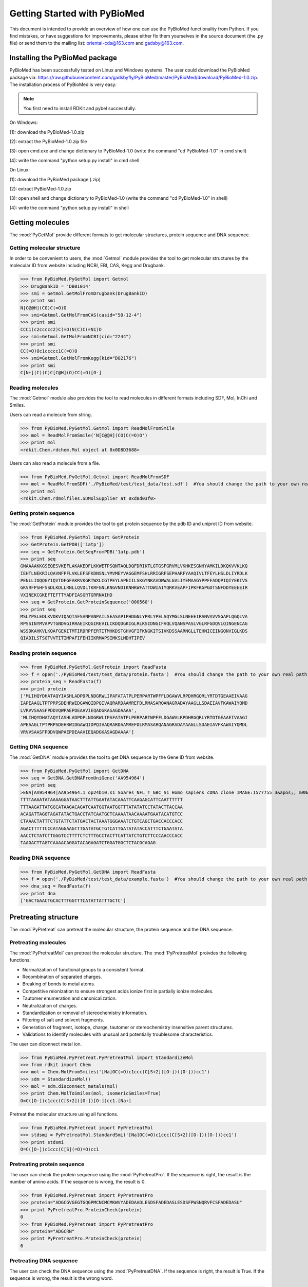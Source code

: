 ..  -*- coding: utf-8 -*-

Getting Started with PyBioMed
=============================

This document is intended to provide an overview of how one can use the PyBioMed functionality from Python. If you find mistakes, or have suggestions for improvements, please either fix them yourselves in the source document (the .py file) or send them to the mailing list: oriental-cds@163.com and gadsby@163.com.


Installing the PyBioMed package
-------------------------------
PyBioMed has been successfully tested on Linux and Windows systems. The user could download the
PyBioMed package via: https://raw.githubusercontent.com/gadsbyfly/PyBioMed/master/PyBioMed/download/PyBioMed-1.0.zip. The installation process of PyBioMed is very easy:

.. note::
	You first need to install RDKit and pybel successfully.

On Windows:

(1): download the PyBioMed-1.0.zip

(2): extract the PyBioMed-1.0.zip file

(3): open cmd.exe and change dictionary to PyBioMed-1.0 (write the command "cd PyBioMed-1.0" in cmd shell)

(4): write the command "python setup.py install" in cmd shell

On Linux:

(1): download the PyBioMed package (.zip)

(2): extract PyBioMed-1.0.zip

(3): open shell and change dictionary to PyBioMed-1.0 (write the command "cd PyBioMed-1.0" in shell)

(4): write the command "python setup.py install" in shell

Getting molecules
-----------------
The :mod:`PyGetMol` provide different formats to get molecular structures, protein sequence and DNA sequence.

Getting molecular structure
~~~~~~~~~~~~~~~~~~~~~~~~~~~
In order to be convenient to users, the :mod:`Getmol` module provides the tool to get molecular structures by the molecular ID from website including NCBI, EBI, CAS, Kegg and Drugbank.

>>> from PyBioMed.PyGetMol import Getmol
>>> DrugBankID = 'DB01014'
>>> smi = Getmol.GetMolFromDrugbank(DrugBankID)
>>> print smi
N[C@@H](CO)C(=O)O
>>> smi=Getmol.GetMolFromCAS(casid="50-12-4")
>>> print smi
CCC1(c2ccccc2)C(=O)N(C)C(=N1)O
>>> smi=Getmol.GetMolFromNCBI(cid="2244")
>>> print smi
CC(=O)Oc1ccccc1C(=O)O
>>> smi=Getmol.GetMolFromKegg(kid="D02176")
>>> print smi
C[N+](C)(C)C[C@H](O)CC(=O)[O-]

Reading molecules
~~~~~~~~~~~~~~~~~
The :mod:`Getmol` module also provides the tool to read molecules in different formats including SDF, Mol, InChi and Smiles.

Users can read a molecule from string.

>>> from PyBioMed.PyGetMol.Getmol import ReadMolFromSmile
>>> mol = ReadMolFromSmile('N[C@@H](CO)C(=O)O')
>>> print mol
<rdkit.Chem.rdchem.Mol object at 0x0D8D3688>

Users can also read a molecule from a file.

>>> from PyBioMed.PyGetMol.Getmol import ReadMolFromSDF
>>> mol = ReadMolFromSDF('./PyBioMed/test/test_data/test.sdf')  #You should change the path to your own real path
>>> print mol
<rdkit.Chem.rdmolfiles.SDMolSupplier at 0xd8d03f0>

Getting protein sequence
~~~~~~~~~~~~~~~~~~~~~~~~
The :mod:`GetProtein` module provides the tool to get protein sequence by the pdb ID and uniprot ID from website.

>>> from PyBioMed.PyGetMol import GetProtein
>>> GetProtein.GetPDB(['1atp'])
>>> seq = GetProtein.GetSeqFromPDB('1atp.pdb')
>>> print seq
GNAAAAKKGSEQESVKEFLAKAKEDFLKKWETPSQNTAQLDQFDRIKTLGTGSFGRVMLVKHKESGNHYAMKILDKQKVVKLKQ
IEHTLNEKRILQAVNFPFLVKLEFSFKDNSNLYMVMEYVAGGEMFSHLRRIGRFSEPHARFYAAQIVLTFEYLHSLDLIYRDLK
PENLLIDQQGYIQVTDFGFAKRVKGRTWXLCGTPEYLAPEIILSKGYNKAVDWWALGVLIYEMAAGYPPFFADQPIQIYEKIVS
GKVRFPSHFSSDLKDLLRNLLQVDLTKRFGNLKNGVNDIKNHKWFATTDWIAIYQRKVEAPFIPKFKGPGDTSNFDDYEEEEIR
VXINEKCGKEFTEFTTYADFIASGRTGRRNAIHD
>>> seq = GetProtein.GetProteinSequence('O00560')
>>> print seq
MSLYPSLEDLKVDKVIQAQTAFSANPANPAILSEASAPIPHDGNLYPRLYPELSQYMGLSLNEEEIRANVAVVSGAPLQGQLVA
RPSSINYMVAPVTGNDVGIRRAEIKQGIREVILCKDQDGKIGLRLKSIDNGIFVQLVQANSPASLVGLRFGDQVLQINGENCAG
WSSDKAHKVLKQAFGEKITMTIRDRPFERTITMHKDSTGHVGFIFKNGKITSIVKDSSAARNGLLTEHNICEINGQNVIGLKDS
QIADILSTSGTVVTITIMPAFIFEHIIKRMAPSIMKSLMDHTIPEV

Reading protein sequence
~~~~~~~~~~~~~~~~~~~~~~~~
>>> from PyBioMed.PyGetMol.GetProtein import ReadFasta
>>> f = open('./PyBioMed/test/test_data/protein.fasta')  #You should change the path to your own real path
>>> protein_seq = ReadFasta(f)
>>> print protein
['MLIHQYDHATAQYIASHLADPDPLNDGRWLIPAFATATPLPERPARTWPFFLDGAWVLRPDHRGQRLYRTDTGEAAEIVAAG
IAPEAAGLTPTPRPSDEHRWIDGAWQIDPQIVAQRARDAAMREFDLRMASARQANAGRADAYAAGLLSDAEIAVFKAWAIYQMD
LVRVVSAASFPDDVQWPAEPDEAAVIEQADGKASAGDAAAA',
'MLIHQYDHATAQYIASHLADPDPLNDGRWLIPAFATATPLPERPARTWPFFLDGAWVLRPDHRGQRLYRTDTGEAAEIVAAGI
APEAAGLTPTPRPSDEHRWIDGAWQIDPQIVAQRARDAAMREFDLRMASARQANAGRADAYAAGLLSDAEIAVFKAWAIYQMDL
VRVVSAASFPDDVQWPAEPDEAAVIEQADGKASAGDAAAA']

Getting DNA sequence
~~~~~~~~~~~~~~~~~~~~
The :mod:`GetDNA` module provides the tool to get DNA sequence by the Gene ID from website.

>>> from PyBioMed.PyGetMol import GetDNA
>>> seq = GetDNA.GetDNAFromUniGene('AA954964')
>>> print seq
>ENA|AA954964|AA954964.1 op24b10.s1 Soares_NFL_T_GBC_S1 Homo sapiens cDNA clone IMAGE:1577755 3&apos;, mRNA sequence.
TTTTAAAATATAAAAGGATAACTTTATTGAATATACAAATTCAAGAGCATTCAATTTTTT
TTTAAGATTATGGCATAAGACAGATCAATGGTAATGGTTTATATATCCTATACTTACCAA
ACAGATTAGGTAGATATACTGACCTATCAATGCTCAAAATAACAAAATGAATACATGTCC
CTAAACTATTTCTGTATTCTATGACTACTAAATGGGAAATCTGTCAGCTGACCACCCACC
AGACTTTTTCCCATAGGAAGTTTGATATGCTGTCATTGATATATACCATTTCTGAATATA
AACCTCTATCTTGGGTCCTTTTCTCTTTGCCTACTTCATTATCTGTCTTCCCAACCCACC
TAAGACTTAGTCAAAACAGGATACAGAGATCTGGATGGCTCTACGCAGAG

Reading DNA sequence
~~~~~~~~~~~~~~~~~~~~
>>> from PyBioMed.PyGetMol.GetDNA import ReadFasta
>>> f = open('./PyBioMed/test/test_data/example.fasta')  #You should change the path to your own real path
>>> dna_seq = ReadFasta(f)
>>> print dna
['GACTGAACTGCACTTTGGTTTCATATTATTTGCTC']

Pretreating structure
---------------------
The :mod:`PyPretreat` can pretreat the molecular structure, the protein sequence and the DNA sequence.

Pretreating molecules
~~~~~~~~~~~~~~~~~~~~~
The :mod:`PyPretreatMol` can pretreat the molecular structure. The :mod:`PyPretreatMol` proivdes the following functions:

- Normalization of functional groups to a consistent format.
- Recombination of separated charges.
- Breaking of bonds to metal atoms.
- Competitive reionization to ensure strongest acids ionize first in partially ionize molecules.
- Tautomer enumeration and canonicalization.
- Neutralization of charges.
- Standardization or removal of stereochemistry information.
- Filtering of salt and solvent fragments.
- Generation of fragment, isotope, charge, tautomer or stereochemistry insensitive parent structures.
- Validations to identify molecules with unusual and potentially troublesome characteristics.

The user can diconnect metal ion.

>>> from PyBioMed.PyPretreat.PyPretreatMol import StandardizeMol
>>> from rdkit import Chem
>>> mol = Chem.MolFromSmiles('[Na]OC(=O)c1ccc(C[S+2]([O-])([O-]))cc1')
>>> sdm = StandardizeMol()
>>> mol = sdm.disconnect_metals(mol)
>>> print Chem.MolToSmiles(mol, isomericSmiles=True)
O=C([O-])c1ccc(C[S+2]([O-])[O-])cc1.[Na+]

Pretreat the molecular structure using all functions.

>>> from PyBioMed.PyPretreat import PyPretreatMol
>>> stdsmi = PyPretreatMol.StandardSmi('[Na]OC(=O)c1ccc(C[S+2]([O-])([O-]))cc1')
>>> print stdsmi
O=C([O-])c1ccc(C[S](=O)=O)cc1


Pretreating protein sequence
~~~~~~~~~~~~~~~~~~~~~~~~~~~~
The user can check the protein sequence using the :mod:`PyPretreatPro`. If the sequence is right, the result is the number of amino acids. If the sequence is wrong, the result is 0.

>>> from PyBioMed.PyPretreat import PyPretreatPro
>>> protein="ADGCGVGEGTGQGPMCNCMCMKWVYADEDAADLESDSFADEDASLESDSFPWSNQRVFCSFADEDASU"
>>> print PyPretreatPro.ProteinCheck(protein)
0
>>> from PyBioMed.PyPretreat import PyPretreatPro
>>> protein="ADGCRN"
>>> print PyPretreatPro.ProteinCheck(protein)
6

Pretreating DNA sequence
~~~~~~~~~~~~~~~~~~~~~~~~
The user can check the DNA sequence using the :mod:`PyPretreatDNA`. If the sequence is right, the result is True. If the sequence is wrong, the result is the wrong word.

>>> from PyBioMed.PyPretreat import PyPretreatDNA
>>> DNA="ATTTAC"
>>> print PyPretreatDNA.DNAChecks(DNA)
True
>>> DNA= "ATCGUA"
>>> print PyPretreatDNA.DNAChecks(DNA)
U


Calculating molecular descriptors
---------------------------------
The PyBioMed package could calculate a large number of molecular descriptors. These descriptors capture and magnify distinct aspects of chemical structures. Generally speaking, all descriptors could be divided into two classes: descriptors and fingerprints. Descriptors only used the property of molecular topology, including constitutional descriptors, topological descriptors, connectivity indices, E-state indices, Basak information indices, Burden descriptors, autocorrelation descriptors, charge descriptors, molecular properties, kappa shape indices, MOE-type descriptors. Molecular fingerprints contain FP2, FP3, FP4,topological fingerprints, Estate, atompairs, torsions, morgan and MACCS.

.. figure:: /image/single_features.png
	:width: 400px
	:align: center

	The descriptors could be calculated through PyBioMed package

Calculating descriptors
~~~~~~~~~~~~~~~~~~~~~~~
We could import the corresponding module to calculate the molecular descriptors as need. There is 14 modules to compute descriptors. Moreover, a easier way to compute these descriptors is construct a PyMolecule object, which encapsulates all methods for the calculation of descriptors.

Calculating molecular descriptors via functions
+++++++++++++++++++++++++++++++++++++++++++++++

The :func:`GetConnectivity` function in the :mod:`connectivity` module can calculate the connectivity descriptors. The result is given in the form of dictionary.

>>> from PyBioMed.PyMolecule import connectivity
>>> from rdkit import Chem
>>> smi = 'CCC1(c2ccccc2)C(=O)N(C)C(=N1)O'
>>> mol = Chem.MolFromSmiles(smi)
>>> molecular_descriptor = connectivity.GetConnectivity(mol)
>>> print molecular_descriptor
{'Chi3ch': 0.0, 'knotp': 2.708, 'dchi3': 3.359, 'dchi2': 2.895, 'dchi1': 2.374, 'dchi0': 2.415, 'Chi5ch': 0.068, 'Chiv4': 1.998, 'Chiv7': 0.259, 'Chiv6': 0.591, 'Chiv1': 5.241, 'Chiv0': 9.344, 'Chiv3': 3.012, 'Chiv2': 3.856, 'Chi4c': 0.083, 'dchi4': 2.96, 'Chiv4pc': 1.472, 'Chiv3c': 0.588, 'Chiv8': 0.118, 'Chi3c': 1.264, 'Chi8': 0.636, 'Chi9': 0.322, 'Chi2': 6.751, 'Chi3': 6.372, 'Chi0': 11.759, 'Chi1': 7.615, 'Chi6': 2.118, 'Chi7': 1.122, 'Chi4': 4.959, 'Chi5': 3.649, 'Chiv5': 1.244, 'Chiv4c': 0.04, 'Chiv9': 0.046, 'Chi4pc': 3.971, 'knotpv': 0.884, 'Chiv5ch': 0.025, 'Chiv3ch': 0.0, 'Chiv10': 0.015, 'Chiv6ch': 0.032, 'Chi10': 0.135, 'Chi4ch': 0.0, 'Chiv4ch': 0.0, 'mChi1': 0.448, 'Chi6ch': 0.102}

The function :func:`GetTopology` in the :mod:`topology` module can calculate all topological descriptors.

>>> from PyBioMed.PyMolecule import topology
>>> from rdkit import Chem
>>> smi = 'CCC1(c2ccccc2)C(=O)N(C)C(=N1)O'
>>> mol = Chem.MolFromSmiles(smi)
>>> molecular_descriptor = topology.GetTopology(mol)
>>> print len(molecular_descriptor)
25

The function :func:`CATS2D` in the :mod:`cats2d` module can calculate all CATS2D descriptors.

>>> from PyBioMed.PyMolecule.cats2d import CATS2D
>>> smi = 'CC(N)C(=O)[O-]'
>>> mol = Chem.MolFromSmiles(smi)
>>> cats = CATS2D(mol,PathLength = 10,scale = 3)
>>> print cats
{'CATS_AP4': 0.0, 'CATS_AP3': 1.0, 'CATS_AP6': 0.0, 'CATS_AA8': 0.0, 'CATS_AA9': 0.0, 'CATS_AP1': 0.0, ......, 'CATS_AP5': 0.0}
>>> print len(cats)
150

Calculating molecular descriptors via PyMolecule object
+++++++++++++++++++++++++++++++++++++++++++++++++++++++
The :class:`PyMolecule` class can read molecules in different format including MOL, SMI, InChi and CAS. For example, the user can read a molecule in the format of SMI and calculate the E-state descriptors (316).

>>> from PyBioMed import Pymolecule
>>> smi = 'CCC1(c2ccccc2)C(=O)N(C)C(=N1)O'
>>> mol = Pymolecule.PyMolecule()
>>> mol.ReadMolFromSmile(smi)
>>> molecular_descriptor = mol.GetEstate()
>>> print len(molecular_descriptor)
237

The object can also read molecules in the format of MOL file and calculate charge descriptors (25).

>>> from PyBioMed import Pymolecule
>>> mol = Pymolecule.PyMolecule()
>>> mol.ReadMolFromMol('test/test_data/test.mol')   #change path to the real path in your own computer
>>> molecular_descriptor = mol.GetCharge()
>>> print molecular_descriptor
{'QNmin': 0, 'QOss': 0.534, 'Mpc': 0.122, 'QHss': 0.108, 'SPP': 0.817, 'LDI': 0.322, 'QCmin': -0.061, 'Mac': 0.151, 'Qass': 0.893, 'QNss': 0, 'QCmax': 0.339, 'QOmax': -0.246, 'Tpc': 1.584, 'Qmax': 0.339, 'QOmin': -0.478, 'Tnc': -1.584, 'QHmin': 0.035, 'QCss': 0.252, 'QHmax': 0.297, 'QNmax': 0, 'Rnc': 0.302, 'Rpc': 0.214, 'Qmin': -0.478, 'Tac': 3.167, 'Mnc': -0.198}

In order to be convenient to users, the object also provides the tool to get molecular structures by the molecular ID from website including NCBI, EBI, CAS, Kegg and Drugbank.

>>> from PyBioMed import Pymolecule
>>> DrugBankID = 'DB01014'
>>> mol = Pymolecule.PyMolecule()
>>> smi = mol.GetMolFromDrugbank(DrugBankID)
>>> mol.ReadMolFromSmile(smi)
>>> molecular_descriptor = mol.GetKappa()
>>> print molecular_descriptor
{'phi': 5.989303307692309, 'kappa1': 22.291, 'kappa3': 7.51, 'kappa2': 11.111, 'kappam1': 18.587, 'kappam3': 5.395, 'kappam2': 8.378}


The code below can calculate all molecular descriptors except fingerprints.

>>> from PyBioMed import Pymolecule
>>> smi = 'CCOC=N'
>>> mol = Pymolecule.PyMolecule()
>>> mol.ReadMolFromSmile(smi)
>>> alldes = mol.GetAllDescriptor()
>>> print len(alldes)
765

Calculating molecular fingerprints
~~~~~~~~~~~~~~~~~~~~~~~~~~~~~~~~~~
In the :mod:`fingerprint` module, there are eighteen types of molecular fingerprints which are defined by abstracting and magnifying different aspects of molecular topology.

Calculating fingerprint via functions
+++++++++++++++++++++++++++++++++++++

The :func:`CalculateFP2Fingerprint` function calculates the FP2 fingerprint.

>>> from PyBioMed.PyMolecule.fingerprint import CalculateFP2Fingerprint
>>> from openbabel import pybel
>>> smi = 'CCC1(c2ccccc2)C(=O)N(C)C(=N1)O'
>>> mol = pybel.readstring("smi", smi)
>>> mol_fingerprint = CalculateFP2Fingerprint(mol)
>>> print len(mol_fingerprint[1])
103

The :func:`CalculateEstateFingerprint` function calculates the Estate fingerprint.

>>> from PyBioMed.PyMolecule.fingerprint import CalculateEstateFingerprint
>>> smi = 'CCC1(c2ccccc2)C(=O)N(C)C(=N1)O'
>>> mol = Chem.MolFromSmiles(smi)
>>> mol_fingerprint = CalculateEstateFingerprint(mol)
>>> print len(mol_fingerprint[2])
79

The function :func:`GhoseCrippenFingerprint` in the :mod:`ghosecrippen` module can calculate all ghosecrippen descriptors.

>>> from PyBioMed.PyMolecule.ghosecrippen import GhoseCrippenFingerprint
>>> smi = 'CC(N)C(=O)O'
>>> mol = Chem.MolFromSmiles(smi)
>>> ghoseFP = GhoseCrippenFingerprint(mol)
>>> print ghoseFP
{'S3': 0, 'S2': 0, 'S1': 0, 'S4': 0, ......, 'N9': 0, 'Hal2': 0}
>>> print len(ghoseFP)
110

Calculating fingerprint via object
++++++++++++++++++++++++++++++++++
The :class:`PyMolecule` class can calculate eleven kinds of fingerprints. For example, the user can read a molecule in the format of SMI and calculate the ECFP4 fingerprint (1024).

>>> from PyBioMed import Pymolecule
>>> smi = 'CCOC=N'
>>> mol = Pymolecule.PyMolecule()
>>> mol.ReadMolFromSmile(smi)
>>> res = mol.GetFingerprint(FPName='ECFP4')
>>> print res
(4294967295L, {3994088662L: 1, 2246728737L: 1, 3542456614L: 1, 2072128742: 1, 2222711142L: 1, 2669064385L: 1, 3540009223L: 1, 849275503: 1, 2245384272L: 1, 2246703798L: 1, 864674487: 1, 4212523324L: 1, 3340482365L: 1}, <rdkit.DataStructs.cDataStructs.UIntSparseIntVect object at 0x0CA010D8>)

Calculating protein descriptors
-------------------------------
PyProtein is a tool used for protein feature calculation. PyProtein calculates structural and physicochemical features of proteins and peptides from amino acid sequence. These sequence-derived structural and physicochemical features have been widely used in the development of machine learning models for predicting protein structural and functional classes, post-translational modification, subcellular locations and peptides of specific properties. There are two ways to calculate protein descriptors in the PyProtein module. One is to directly use the corresponding methods, the other one is firstly to construct a :class:`PyProtein` class and then run their methods to obtain the protein descriptors. It should be noted that the output is a dictionary form, whose keys and values represent the descriptor name and the descriptor value, respectively. The user could clearly understand the meaning of each descriptor.

Calculating protein descriptors via functions
~~~~~~~~~~~~~~~~~~~~~~~~~~~~~~~~~~~~~~~~~~~~~
The user can input the protein sequence and calculate the protein descriptors using function.

>>> from PyBioMed.PyProtein import AAComposition
>>> protein="ADGCGVGEGTGQGPMCNCMCMKWVYADEDAADLESDSFADEDASLESDSFPWSNQRVFCSFADEDAS"
>>> AAC=AAComposition.CalculateAAComposition(protein)
>>> print AAC
{'A': 11.94, 'C': 7.463, 'E': 8.955, 'D': 14.925, 'G': 8.955, 'F': 5.97, 'I': 0.0, 'H': 0.0, 'K': 1.493, 'M': 4.478, 'L': 2.985, 'N': 2.985, 'Q': 2.985, 'P': 2.985, 'S': 11.94, 'R': 1.493, 'T': 1.493, 'W': 2.985, 'V': 4.478, 'Y': 1.493}

PyBioMed also provides :mod:`getpdb` to get sequence from `PDB`_ website to calculate protein descriptors.

.. _`PDB`: http://www.rcsb.org/pdb/home/home.do

>>> from PyBioMed.PyGetMol import GetProtein
>>> GetProtein.GetPDB(['1atp','1efz','1f88'])
>>> seq = GetProtein.GetSeqFromPDB('1atp.pdb')
>>> print seq
GNAAAAKKGSEQESVKEFLAKAKEDFLKKWETPSQNTAQLDQFDRIKTLGTGSFGRVMLVKHKESGNHYAMKILDKQKVVKLKQ
IEHTLNEKRILQAVNFPFLVKLEFSFKDNSNLYMVMEYVAGGEMFSHLRRIGRFSEPHARFYAAQIVLTFEYLHSLDLIYRDLK
PENLLIDQQGYIQVTDFGFAKRVKGRTWXLCGTPEYLAPEIILSKGYNKAVDWWALGVLIYEMAAGYPPFFADQPIQIYEKIVS
GKVRFPSHFSSDLKDLLRNLLQVDLTKRFGNLKNGVNDIKNHKWFATTDWIAIYQRKVEAPFIPKFKGPGDTSNFDDYEEEEIR
VXINEKCGKEFTEFTTYADFIASGRTGRRNAIHD
>>> from PyBioMed.PyProtein import CTD
>>> protein_descriptor = CTD.CalculateC(protein)
>>> print protein_descriptor
{'_NormalizedVDWVC2': 0.224, '_PolarizabilityC2': 0.328, '_PolarizabilityC3': 0.179, '_ChargeC1': 0.03, '_PolarizabilityC1': 0.493, '_SecondaryStrC2': 0.239, '_SecondaryStrC3': 0.418, '_NormalizedVDWVC3': 0.179, '_SecondaryStrC1': 0.343, '_SolventAccessibilityC1': 0.448, '_SolventAccessibilityC2': 0.328, '_SolventAccessibilityC3': 0.224, '_NormalizedVDWVC1': 0.522, '_HydrophobicityC3': 0.284, '_HydrophobicityC1': 0.328, '_ChargeC3': 0.239, '_PolarityC2': 0.179, '_PolarityC1': 0.299, '_HydrophobicityC2': 0.388, '_PolarityC3': 0.03, '_ChargeC2': 0.731}

Calculate protein descriptors via object
~~~~~~~~~~~~~~~~~~~~~~~~~~~~~~~~~~~~~~~~
The :mod:`PyProtein` can calculate all kinds of protein descriptors in the PyBioMed.
For example, the :class:`PyProtein` can calculate DPC.

>>> from PyBioMed import Pyprotein
>>> protein="ADGCGVGEGTGQGPMCNCMCMKWVYADEDAADLESDSFADEDASLESDSFPWSNQRVFCSFADEDAS"
>>> protein_class = Pyprotein.PyProtein(protein)
>>> print len(protein_class.GetDPComp())
400

The :mod:`PyProtein` also provide the tool to get sequence from `Uniprot`_ through the Uniprot ID.

.. _`Uniprot`: http://www.uniprot.org/

>>> from PyBioMed import Pyprotein
>>> from PyBioMed.PyProtein.GetProteinFromUniprot import GetProteinSequence
>>> uniprotID = 'P48039'
>>> protein_sequence = GetProteinSequence(uniprotID)
>>> print protein_sequence
MEDINFASLAPRHGSRPFMGTWNEIGTSQLNGGAFSWSSLWSGIKNFGSSIKSFGNKAWNSNTGQMLRDKLKDQNFQQKVVDGL
ASGINGVVDIANQALQNQINQRLENSRQPPVALQQRPPPKVEEVEVEEKLPPLEVAPPLPSKGEKRPRPDLEETLVVESREPPS
YEQALKEGASPYPMTKPIGSMARPVYGKESKPVTLELPPPVPTVPPMPAPTLGTAVSRPTAPTVAVATPARRPRGANWQSTLNS
IVGLGVKSLKRRRCY
>>> protein_class = Pyprotein.PyProtein(protein_sequence)
>>> CTD = protein_class.GetCTD()
>>> print len(CTD)
147

The :class:`PyProtein` can calculate all protein descriptors except the tri-peptide composition descriptors.

>>> from PyBioMed import Pyprotein
>>> protein="ADGCGVGEGTGQGPMCNCMCMKWVYADEDAADLESDSFADEDASLESDSFPWSNQRVFCSFADEDAS"
>>> protein_class = Pyprotein.PyProtein(protein)
>>> print len(protein_class.GetALL())
10049


Calculating DNA descriptors
---------------------------
The PyDNA module can generate various feature vectors for DNA sequences, this module could:

- Calculating three nucleic acid composition features describing the local sequence information by means of kmers (subsequences of DNA sequences);

- Calculating six autocorrelation features describing the level of correlation between two oligonucleotides along a DNA sequence in terms of their specific physicochemical properties;

- Calculating six pseudo nucleotide composition features, which can be used to represent a DNA sequence with a discrete model or vector yet still keep considerable sequence order information, particularly the global or long-range sequence order information, via the physicochemical properties of its constituent oligonucleotides.

Calculating DNA descriptors via functions
~~~~~~~~~~~~~~~~~~~~~~~~~~~~~~~~~~~~~~~~~~~
The user can input a DNA sequence and calculate the DNA descriptors using functions.

>>> from PyBioMed.PyDNA.PyDNAac import GetDAC
>>> dac = GetDAC('GACTGAACTGCACTTTGGTTTCATATTATTTGCTC', phyche_index=['Twist','Tilt'])
>>> print(dac)
{'DAC_4': -0.004, 'DAC_1': -0.175, 'DAC_2': -0.185, 'DAC_3': -0.173}

The user can check the parameters and calculate the descriptors.

>>> from PyBioMed.PyDNA import PyDNApsenac
>>> from PyBioMed.PyDNA.PyDNApsenac import GetPseDNC
>>> dnaseq = 'GACTGAACTGCACTTTGGTTTCATATTATTTGCTC'
>>> PyDNApsenac.CheckPsenac(lamada = 2, w = 0.05, k = 2)
>>> psednc = GetPseDNC('ACCCCA',lamada=2, w=0.05)
>>> print(psednc)
{'PseDNC_18': 0.0521, 'PseDNC_16': 0.0, 'PseDNC_17': 0.0391, 'PseDNC_14': 0.0, 'PseDNC_15': 0.0, 'PseDNC_12': 0.0, 'PseDNC_13': 0.0, 'PseDNC_10': 0.0, 'PseDNC_11': 0.0, 'PseDNC_4': 0.0, 'PseDNC_5': 0.182, 'PseDNC_6': 0.545, 'PseDNC_7': 0.0, 'PseDNC_1': 0.0, 'PseDNC_2': 0.182, 'PseDNC_3': 0.0, 'PseDNC_8': 0.0, 'PseDNC_9': 0.0}

Calculating DNA descriptors via object
~~~~~~~~~~~~~~~~~~~~~~~~~~~~~~~~~~~~~~
The :mod:`PyDNA` can calculate all kinds of protein descriptors in the PyBioMed.
For example, the :class:`PyDNA` can calculate SCPseDNC.

>>> from PyBioMed import Pydna
>>> dna = Pydna.PyDNA('GACTGAACTGCACTTTGGTTTCATATTATTTGCTC')
>>> scpsednc = dna.GetSCPseDNC()
>>> print len(scpsednc)
16

Calculating Interaction descriptors
-----------------------------------
The PyInteraction module can generate six types of interaction descriptors indcluding chemical-chemical interaction features, chemical-protein interaction features, chemical-DNA interaction features, protein-protein interaction features, protein-DNA interaction features, and DNA-DNA interaction features by integrating two groups of features.

The user can choose three different types of methods to calculate interaction descriptors. The function :func:`CalculateInteraction1` can calculate two interaction features by combining two features.

.. math::
	F_{ab} = \bigl(F_a, F_b\bigr)

The function :func:`CalculateInteraction2` can calculate two interaction features by two multiplied features.

.. math::  F = \{F(k)= F_a(i) ×F_b(j), i = 1, 2, …, p, j = 1, 2 ,… , p, k = (i-1) ×p+j\}

The function :func:`CalculateInteraction3` can calculate two interaction features by

.. math:: F=[F_a(i)+F_b(i)),F_a(i)*F_b(i)]

The function :func:`CalculateInteraction3` is only used in the same type of descriptors including chemical-chemical interaction, protein-protein interaction and DNA-DNA interaction.

The user can calculate chemical-chemical features using three methods .

.. figure:: /image/CCI.png
	:width: 400px
	:align: center

	The calculation process for chemical-chemical interaction descriptors.

>>> from PyBioMed.PyInteraction import PyInteraction
>>> from PyBioMed.PyMolecule import moe
>>> from rdkit import Chem
>>> smis = ['CCCC','CCCCC','CCCCCC','CC(N)C(=O)O','CC(N)C(=O)[O-].[Na+]']
>>> m = Chem.MolFromSmiles(smis[3])
>>> mol_des = moe.GetMOE(m)
>>> mol_mol_interaction1 = PyInteraction.CalculateInteraction1(mol_des,mol_des)
>>> print mol_mol_interaction1
{'slogPVSA6ex': 0.0, 'PEOEVSA10ex': 0.0,......, 'EstateVSA9ex': 4.795, 'slogPVSA2': 4.795, 'slogPVSA3': 0.0, 'slogPVSA0': 5.734, 'slogPVSA1': 17.118, 'slogPVSA6': 0.0, 'slogPVSA7': 0.0, 'slogPVSA4': 6.924, 'slogPVSA5': 0.0, 'slogPVSA8': 0.0, 'slogPVSA9': 0.0}
>>> print len(mol_mol_interaction1)
120
>>> mol_mol_interaction2 = PyInteraction.CalculateInteraction2(mol_des,mol_des)
>>> print len(mol_mol_interaction2)
3600
>>> mol_mol_interaction3 = PyInteraction.CalculateInteraction3(mol_des,mol_des)
{'EstateVSA9*EstateVSA9': 22.992, 'EstateVSA9+EstateVSA9': 9.59, 'PEOEVSA1+PEOEVSA1': 9.59, 'VSAEstate10*VSAEstate10': 0.0, 'PEOEVSA3*PEOEVSA3': 0.0, 'PEOEVSA11*PEOEVSA11': 0.0, 'PEOEVSA4*PEOEVSA4': 0.0, 'VSAEstate2+VSAEstate2': 0.0, 'MRVSA0+MRVSA0': 19.802, 'MRVSA6+MRVSA6': 0.0......}
>>> print len(mol_mol_interaction3)
120

The user can calculate chemical-protein feature using two methods.

.. figure:: /image/CPI.png
	:width: 400px
	:align: center

	The calculation process for chemical-protein interaction descriptors.


>>> from rdkit import Chem
>>> from PyBioMed.PyMolecule import moe
>>> from PyBioMed.PyInteraction.PyInteraction import CalculateInteraction2
>>> smis = ['CCCC','CCCCC','CCCCCC','CC(N)C(=O)O','CC(N)C(=O)[O-].[Na+]']
>>> m = Chem.MolFromSmiles(smis[3])
>>> mol_des = moe.GetMOE(m)
>>> from PyBioMed.PyDNA.PyDNApsenac import GetPseDNC
>>> protein_des = GetPseDNC('ACCCCA',lamada=2, w=0.05)
>>> pro_mol_interaction1 = PyInteraction.CalculateInteraction1(mol_des,protein_des)
>>> print len(pro_mol_interaction1)
78
>>> pro_mol_interaction2 = CalculateInteraction2(mol_des,protein_des)
>>> print len(pro_mol_interaction2)
1080

The user can calculate chemical-DNA feature using two methods.

>>> from PyBioMed.PyDNA import PyDNAac
>>> DNA_des = PyDNAac.GetTCC('GACTGAACTGCACTTTGGTTTCATATTATTTGCTC', phyche_index=['Dnase I', 'Nucleosome','MW-kg'])
>>> from rdkit import Chem
>>> smis = ['CCCC','CCCCC','CCCCCC','CC(N)C(=O)O','CC(N)C(=O)[O-].[Na+]']
>>> m = Chem.MolFromSmiles(smis[3])
>>> mol_des = moe.GetMOE(m)
>>> mol_DNA_interaction1 = PyInteraction.CalculateInteraction1(mol_des,DNA_des)
>>> print len(mol_DNA_interaction1)
72
>>> mol_DNA_interaction2 = PyInteraction.CalculateInteraction2(mol_des,DNA_des)
>>> print len(mol_DNA_interaction2)
720
